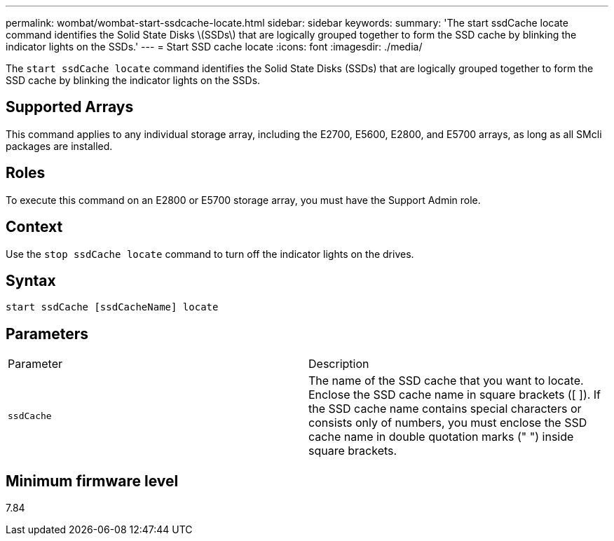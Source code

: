 ---
permalink: wombat/wombat-start-ssdcache-locate.html
sidebar: sidebar
keywords: 
summary: 'The start ssdCache locate command identifies the Solid State Disks \(SSDs\) that are logically grouped together to form the SSD cache by blinking the indicator lights on the SSDs.'
---
= Start SSD cache locate
:icons: font
:imagesdir: ./media/

[.lead]
The `start ssdCache locate` command identifies the Solid State Disks (SSDs) that are logically grouped together to form the SSD cache by blinking the indicator lights on the SSDs.

== Supported Arrays

This command applies to any individual storage array, including the E2700, E5600, E2800, and E5700 arrays, as long as all SMcli packages are installed.

== Roles

To execute this command on an E2800 or E5700 storage array, you must have the Support Admin role.

== Context

Use the `stop ssdCache locate` command to turn off the indicator lights on the drives.

== Syntax

----
start ssdCache [ssdCacheName] locate
----

== Parameters

|===
| Parameter| Description
a|
`ssdCache`
a|
The name of the SSD cache that you want to locate. Enclose the SSD cache name in square brackets ([ ]). If the SSD cache name contains special characters or consists only of numbers, you must enclose the SSD cache name in double quotation marks (" ") inside square brackets.
|===

== Minimum firmware level

7.84
